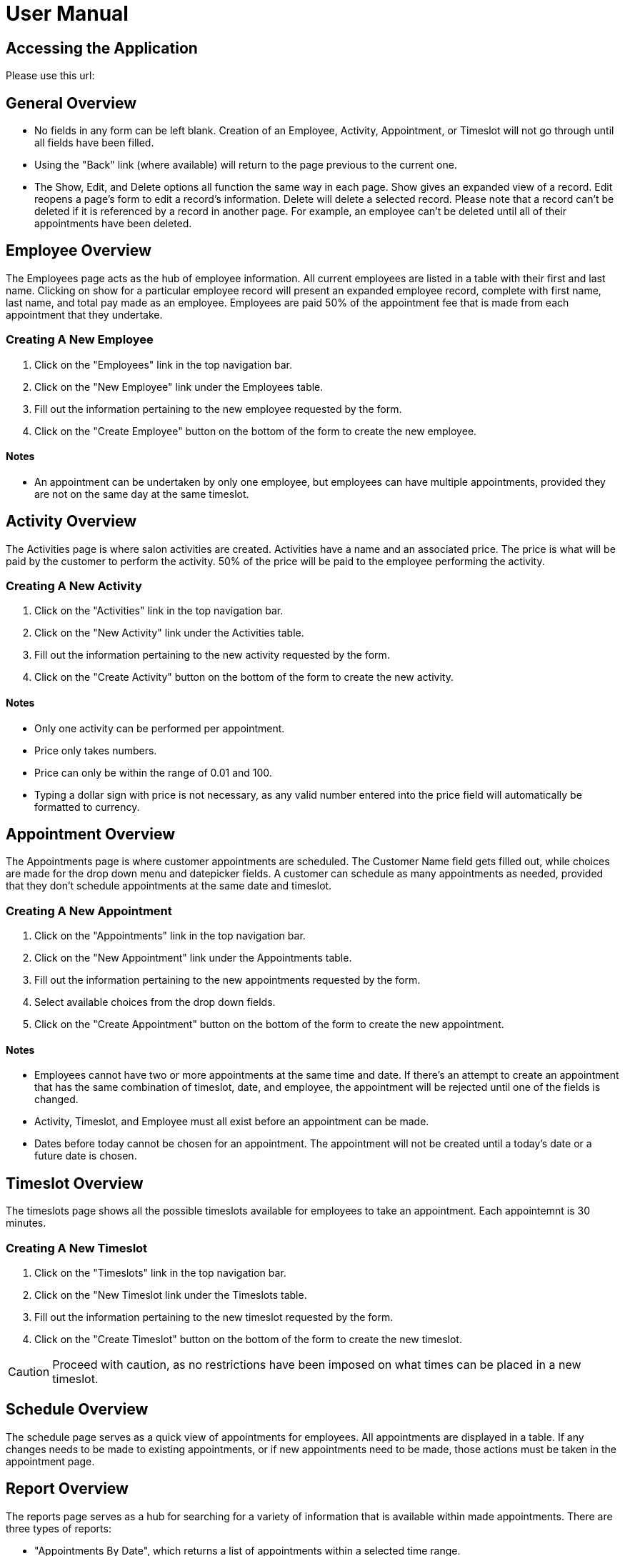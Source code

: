 
= User Manual

== Accessing the Application

Please use this url:

== General Overview

* No fields in any form can be left blank. Creation of an Employee, Activity, Appointment, or Timeslot will not go through until all fields have been filled.
* Using the "Back" link (where available) will return to the page previous to the current one.
* The Show, Edit, and Delete options all function the same way in each page. Show gives an expanded view of a record. Edit reopens a page's form to edit a record's information. Delete will delete a selected record. Please note that a record can't be deleted if it is referenced by a record in another page. For example, an employee can't be deleted until all of their appointments have been deleted.

== Employee Overview

The Employees page acts as the hub of employee information. All current employees are listed in a table with their first and last name. Clicking on show for a particular employee record will present an expanded employee record, complete with first name, last name, and total pay made as an employee. Employees are paid 50% of the appointment fee that is made from each appointment that they undertake.

=== Creating A New Employee

. Click on the "Employees" link in the top navigation bar.
. Click on the "New Employee" link under the Employees table.
. Fill out the information pertaining to the new employee requested by the form.
. Click on the "Create Employee" button on the bottom of the form to create the new employee.

==== Notes

* An appointment can be undertaken by only one employee, but employees can have multiple appointments, provided they are not on the same day at the same timeslot.


== Activity Overview

The Activities page is where salon activities are created. Activities have a name and an associated price. The price is what will be paid by the customer to perform the activity. 50% of the price will be paid to the employee performing the activity.

=== Creating A New Activity

. Click on the "Activities" link in the top navigation bar.
. Click on the "New Activity" link under the Activities table.
. Fill out the information pertaining to the new activity requested by the form.
. Click on the "Create Activity" button on the bottom of the form to create the new activity.

==== Notes

* Only one activity can be performed per appointment.
* Price only takes numbers.
* Price can only be within the range of 0.01 and 100.
* Typing a dollar sign with price is not necessary, as any valid number entered into the price field will automatically be formatted to currency.

== Appointment Overview

The Appointments page is where customer appointments are scheduled. The Customer Name field gets filled out, while choices are made for the drop down menu and datepicker fields. A customer can schedule as many appointments as needed, provided that they don't schedule appointments at the same date and timeslot.

=== Creating A New Appointment

. Click on the "Appointments" link in the top navigation bar.
. Click on the "New Appointment" link under the Appointments table.
. Fill out the information pertaining to the new appointments requested by the form.
. Select available choices from the drop down fields.
. Click on the "Create Appointment" button on the bottom of the form to create the new appointment.

==== Notes

* Employees cannot have two or more appointments at the same time and date. If there's an attempt to create an appointment that has the same
combination of timeslot, date, and employee, the appointment will be rejected until one of the fields is changed.
* Activity, Timeslot, and Employee must all exist before an appointment can be made.
* Dates before today cannot be chosen for an appointment. The appointment will not be created until a today's date or a future date is chosen.

== Timeslot Overview

The timeslots page shows all the possible timeslots available for employees to take an appointment. Each appointemnt is 30 minutes.

=== Creating A New Timeslot

. Click on the "Timeslots" link in the top navigation bar.
. Click on the "New Timeslot link under the Timeslots table.
. Fill out the information pertaining to the new timeslot requested by the form.
. Click on the "Create Timeslot" button on the bottom of the form to create the new timeslot.


CAUTION: Proceed with caution, as no restrictions have been imposed on what times can be placed in a new timeslot.

== Schedule Overview

The schedule page serves as a quick view of appointments for employees. All appointments are displayed in a table. If any changes needs to be made to existing appointments, or if new appointments need to be made, those actions must be taken in the appointment page.

== Report Overview

The reports page serves as a hub for searching for a variety of information that is available within made appointments. There are three types of reports:

* "Appointments By Date", which returns a list of appointments within a selected time range.
* "Appointments By Employee", which returns a list of appointments worked by a selected employee.
* "Employee Pay By Date" which returns a selected employee's during a selected time range. (Employee pay is 50% of an appointment fee)


==== Notes
* Filling out the required information will generate a table with the requested information (or a simple statement in the case of "Employee Pay By Date").
* The dates on the "Appointments By Date" and "Appointments By Employee" are clickable. Clicking them leads to an expanded view of the chosen record on the "Appointments" page.


Back

